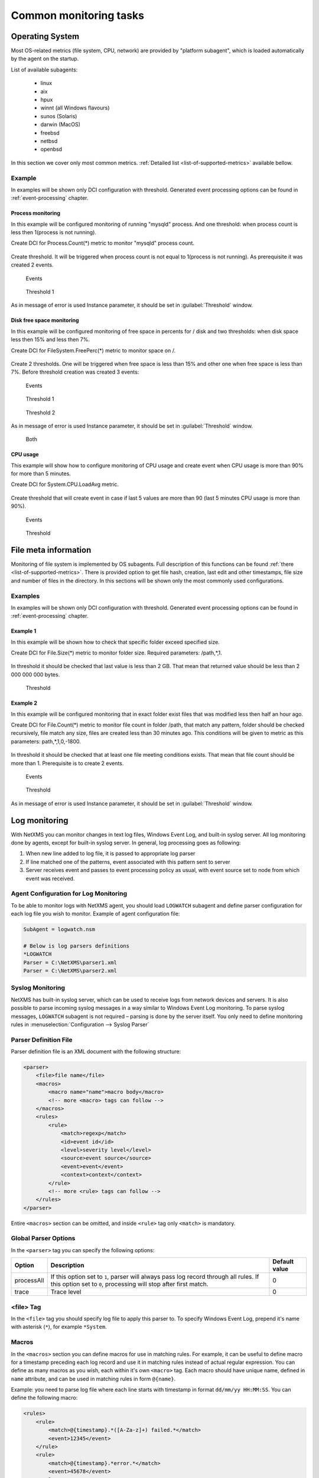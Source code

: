 .. _getting-things-monitored:

#######################
Common monitoring tasks
#######################


Operating System
================

Most OS-related metrics (file system, CPU, network) are provided by
"platform subagent", which is loaded automatically by the agent on the startup.

List of available subagents:

  * linux
  * aix
  * hpux
  * winnt (all Windows flavours)
  * sunos (Solaris)
  * darwin (MacOS)
  * freebsd
  * netbsd
  * openbsd

In this section we cover only most common metrics.
:ref:`Detailed list <list-of-supported-metrics>` available bellow.

Example
-------

In examples will be shown only DCI configuration with threshold. Generated event
processing options can be found in :ref:`event-processing` chapter.

Process monitoring
~~~~~~~~~~~~~~~~~~

In this example will be configured monitoring of running "mysqld" process. And one
threshold: when process count is less then 1(process is not running).

Create DCI for Process.Count(*) metric to monitor "mysqld" process count.

.. figure:: _images/os-metric-process-monitoring.png

Create threshold. It will be triggered when process count is not equal to 1(process is
not running). As prerequisite it was created 2 events.

.. figure:: _images/os-metric-process-monitoring2.png

  Events

.. figure:: _images/os-metric-process-monitoring3.png

  Threshold 1

As in message of error is used Instance parameter, it should be set in
:guilabel:`Threshold` window.

.. figure:: _images/os-metric-process-monitoring4.png


Disk free space monitoring
~~~~~~~~~~~~~~~~~~~~~~~~~~

In this example will be configured monitoring of free space in percents for / disk and
two thresholds: when disk space less then 15% and less then 7%.


Create DCI for FileSystem.FreePerc(*) metric to monitor space on /.

.. figure:: _images/os-metric-disk-free-space-example.png

Create 2 thresholds. One will be triggered when free space is less than 15% and other
one when free space is less than 7%. Before threshold creation was created 3 events:

.. figure:: _images/os-metric-disk-free-space-example2.png

  Events

.. figure:: _images/os-metric-disk-free-space-example3.png

  Threshold 1

.. figure:: _images/os-metric-disk-free-space-example4.png

  Threshold 2

As in message of error is used Instance parameter, it should be set in
:guilabel:`Threshold` window.

.. figure:: _images/os-metric-disk-free-space-example5.png

  Both

CPU usage
~~~~~~~~~

This example will show how to configure monitoring of CPU usage and create event when
CPU usage is more than 90% for more than 5 minutes.

Create DCI for System.CPU.LoadAvg metric.

.. figure:: _images/os-metric-cpu-usage-example.png

Create threshold that will create event in case if last 5 values are more than 90
(last 5 minutes CPU usage is more than 90%).

.. figure:: _images/os-metric-cpu-usage-example2.png

  Events

.. figure:: _images/os-metric-cpu-usage-example3.png

  Threshold

File meta information
=====================

Monitoring of file system is implemented by OS subagents. Full description of this
functions can be found :ref:`there <list-of-supported-metrics>`. There is provided
option to get file hash, creation, last edit and other timestamps, file size and
number of files in the directory. In this sections will be shown only the most
commonly used configurations.

Examples
--------

In examples will be shown only DCI configuration with threshold. Generated event
processing options can be found in :ref:`event-processing` chapter.

Example 1
~~~~~~~~~

In this example will be shown how to check that specific folder exceed specified size.

Create DCI for File.Size(*) metric to monitor folder size. Required parameters:
/path,*,1.

.. figure:: _images/file-meta-info-example.png

In threshold it should be checked that last value is less than 2 GB. That mean
that returned value should be less than 2 000 000 000 bytes.

.. figure:: _images/file-meta-info-example2.png

  Threshold

Example 2
~~~~~~~~~

In this example will be configured monitoring that in exact folder exist files that
was modified less then half an hour ago.

Create DCI for File.Count(*) metric to monitor file count in folder /path, that match
any pattern, folder should be checked recursively, file match any size, files are
created less than 30 minutes ago. This conditions will be given to metric as this
parameters: path,*,1,0,-1800.

.. figure:: _images/file-meta-info2-example.png

In threshold it should be checked that at least one file meeting conditions exists.
That mean that file count should be more than 1. Prerequisite is to create 2 events.


.. figure:: _images/file-meta-info2-example2.png

  Events

.. figure:: _images/file-meta-info2-example3.png

  Threshold

As in message of error is used Instance parameter, it should be set in
:guilabel:`Threshold` window.

.. figure:: _images/file-meta-info2-example4.png

.. _log-monitoring:

Log monitoring
==============

With NetXMS you can monitor changes in text log files, Windows Event Log, and
built-in syslog server. All log monitoring done by agents, except for built-in
syslog server. In general, log processing goes as following:

#. When new line added to log file, it is passed to appropriate log parser
#. If line matched one of the patterns, event associated with this pattern sent
   to server
#. Server receives event and passes to event processing policy as usual, with
   event source set to node from which event was received.


Agent Configuration for Log Monitoring
--------------------------------------

To be able to monitor logs with NetXMS agent, you should load ``LOGWATCH``
subagent and define parser configuration for each log file you wish to monitor.
Example of agent configuration file:

.. code-block:: cfg

   SubAgent = logwatch.nsm

   # Below is log parsers definitions
   *LOGWATCH
   Parser = C:\NetXMS\parser1.xml
   Parser = C:\NetXMS\parser2.xml


Syslog Monitoring
-----------------

NetXMS has built-in syslog server, which can be used to receive logs from
network devices and servers. It is also possible to parse incoming syslog
messages in a way similar to Windows Event Log monitoring. To parse syslog
messages, ``LOGWATCH`` subagent is not required – parsing is done by the server
itself. You only need to define monitoring rules in
:menuselection:`Configuration --> Syslog Parser`


Parser Definition File
----------------------

Parser definition file is an XML document with the following structure:

.. code-block:: xml

    <parser>
        <file>file name</file>
        <macros>
            <macro name="name">macro body</macro>
            <!-- more <macro> tags can follow -->
        </macros>
        <rules>
            <rule>
                <match>regexp</match>
                <id>event id</id>
                <level>severity level</level>
                <source>event source</source>
                <event>event</event>
                <context>context</context>
            </rule>
            <!-- more <rule> tags can follow -->
        </rules>
    </parser>


Entire ``<macros>`` section can be omitted, and inside ``<rule>`` tag only ``<match>`` is mandatory.

Global Parser Options
---------------------

In the ``<parser>`` tag you can specify the following options:

+------------+------------------------------------------------------+---------------+
| Option     | Description                                          | Default value |
+============+======================================================+===============+
| processAll | If this option set to ``1``, parser will always pass | 0             |
|            | log record through all rules. If this option set to  |               |
|            | ``0``, processing will stop after first match.       |               |
+------------+------------------------------------------------------+---------------+
| trace      | Trace level                                          | 0             |
+------------+------------------------------------------------------+---------------+


<file> Tag
----------

In the ``<file>`` tag you should specify log file to apply this parser to. To specify Windows Event Log, prepend it's name with asterisk (``*``), for example ``*System``.


.. _log-monitoring-macros:

Macros
------

In the ``<macros>`` section you can define macros for use in matching rules. For example, it can be useful to define macro for a timestamp preceding each log record and use it in matching rules instead of actual regular expression. You can define as many macros as you wish, each within it's own ``<macro>`` tag. Each macro should have unique name, defined in ``name`` attribute, and can be used in matching rules in form ``@{name}``.

Example: you need to parse log file where each line starts with timestamp in
format ``dd/mm/yy HH:MM:SS``. You can define the following macro:

.. code-block:: xml

    <rules>
        <rule>
            <match>@{timestamp}.*([A-Za-z]+) failed.*</match>
            <event>12345</event>
        </rule>
        <rule>
            <match>@{timestamp}.*error.*</match>
            <event>45678</event>
        </rule>
    </rules>

Please note that ``<macros>`` section always should be located before
``<rules>`` section in parser definition file.


Matching rules
--------------

In the ``<rules>`` section you define matching rules for log records. Each rule
placed inside it's own ``<rule>`` tag. Each rule can have additional options:

.. list-table::
   :widths: 15 70 15
   :header-rows: 1

   * - Option
     - Description
     - Default value
   * - break
     - If this option set to ``1`` and curent line match to regular expression
       in the rule, parser will stop processing of current line, even if global
       parser option ``processAll`` was set to ``1``. If this option set to
       ``0`` (which is default), processing will stop according to
       ``processAll`` option settings.
     - 0
   * - context
     - Name of the context this rule belongs to. If this option is set, rule will be processed only if given context was already activated with <context> tag in one of the rules processed earlier (it can be either same line or one of the previous lines).
     - *empty*

Inside the ``<rule>`` section there are the following additional tags:
``<match>``, ``<description>``, ``<event>``, and ``<context>``. Only
``<match>`` section is mandatory – it specifies regular expression against
which log record should be matched. All other tags are optional and define
parser behavior if a record matches the regular expression.


<match> Tag
~~~~~~~~~~~

Tag ``<match>`` contains a POSIX regular expression that is used to match log
records. Parts enclosed in parenthesis can be extracted from log record and
passed as arguments of generated event. You can use macros defined in
:ref:`log-monitoring-macros` section. Also, it is possible to define inverted
match rules (rules when log record considered matching if it does not match
regular expression). Inverted match can be set by setting attribute ``invert``
to ``1``. Other possible option that can be configured is number of times that 
exptession should be matched to generate event. 

Some examples:

.. code-block:: xml

    <match>^Error: (.*)</match>

This regular expression will match any line starting with word ``Error:``, and
everything after this word will be extracted from the log record for use with
an event.

.. code-block:: xml

    <match repeatCount="3" repeatInterval="120" reset="false">[0-9]{3}</match>

This regular expression will match any line containing at least 3 consecutive digits. 
And event will be generated only if this regular expression will be matched 3 or 
more times in 2 minutes(120 seconds). Matched count wount be reset once mark will 
is reached, so if expresstion is matched more than 3 times in 2 minutes, event will 
be generated more than one time. 

.. code-block:: xml

    <match invert="1">abc</match>

This regular expression will match any line not containing character sequence ``abc``.

Possible attributes for tag ``<match>``:

+----------------+------------------------------------------------------+---------------+
| Option         | Description                                          | Default value |
+================+======================================================+===============+
| invert         | If this option set to ``true``, it will be matched   | false         |
|                | amy line that does not contain matching expression.  |               |
+----------------+------------------------------------------------------+---------------+
| repeatCount    | The number ot times expression should be matched to  | 0             |
|                | generate event. It this option set to ``0``, event   |               |
|                | will be generated immediately on expression match.   |               |
+----------------+------------------------------------------------------+---------------+
| repeatInterval | The time interval during which the expression should | 0             |
|                | be matched. It this option set to ``0``, event will  |               |
|                | be generated immediately on expression match.        |               |
+----------------+------------------------------------------------------+---------------+
| reset          | If this option set to ``true``, it will set to zero  | true          |
|                | match repeat count. So if while ``repeatInterval``   |               |
|                | expression have been matched ``repeatCount`` times+1 |               |
|                | it will not generate second event.                   |               |
+----------------+------------------------------------------------------+---------------+


<id> Tag
~~~~~~~~

Tag ``<id>`` can be used to filter records from Windows Event Log by event ID.
You can specify either single event ID or ID range (by using two numbers
separated with minus sign). For example:


.. code-block:: xml

    <id>7</id>

will match records with event ID equal 7, and

.. code-block:: xml

    <id>10-20</id>

will match records with ID in range from 10 to 20 (inclusive).  This tag has no
effect for text log files, and can be used as a synonym for ``<facility>`` tag
for syslog monitoring.


<source> Tag
~~~~~~~~~~~~

Tag ``<source>`` can be used to filter records from Windows Event Log by event
source. You can specify exact event source name or pattern with ``*`` and ``?``
meta characters.

Some examples:

.. code-block:: xml

    <source>Tcpip</source>

will match records with event source ``"Tcpip`` (case-insensitive), and

.. code-block:: xml

    <source>X*</source>

will match records with event source started from letter ``X``.  This tag has
no effect for text log files, and can be used as a synonym for ``<tag>`` tag
for syslog monitoring.


<level> Tag
~~~~~~~~~~~

Tag ``<level>`` can be used to filter records from Windows Event log by event
severity level (also called :guilabel:`event type` in older Windows versions).
Each severity level has it's own code, and to filter by multiple severity
levels you should specify sum of appropriate codes. Severity level codes are
following:


+------+---------------+
| Code |  Severity     |
+======+===============+
| 1    | Error         |
+------+---------------+
| 2    | Warning       |
+------+---------------+
| 4    | Information   |
+------+---------------+
| 8    | Audit Success |
+------+---------------+
| 16   | Audit Failure |
+------+---------------+


Some examples:

.. code-block:: xml

    <level>1</level>

will match all records with severity level :guilabel:`Error`, and

.. code-block:: xml

    <level>6</level>

will match all records with severity level :guilabel:`Warning` or
:guilabel:`Information`.  This tag has no effect for text log files, and can be
used as a synonym for ``<severity>`` tag for syslog monitoring.


<facility> Tag
~~~~~~~~~~~~~~

Tag ``<facility>`` can be used to filter syslog records (received by NetXMS
built-in syslog server) by facility code. The following facility codes can be
used:

+--------+------------------------------------------+
|   Code |     Facility                             |
+========+==========================================+
|  0     | kernel messages                          |
+--------+------------------------------------------+
|  1     | user-level messages                      |
+--------+------------------------------------------+
|  2     | mail system                              |
+--------+------------------------------------------+
|  3     | system daemons                           |
+--------+------------------------------------------+
|  4     | security/authorization messages          |
+--------+------------------------------------------+
|  5     | messages generated internally by syslogd |
+--------+------------------------------------------+
|  6     | line printer subsystem                   |
+--------+------------------------------------------+
|  7     | network news subsystem                   |
+--------+------------------------------------------+
|  8     | UUCP subsystem                           |
+--------+------------------------------------------+
|  9     | clock daemon                             |
+--------+------------------------------------------+
|  10    | security/authorization messages          |
+--------+------------------------------------------+
|  11    | FTP daemon                               |
+--------+------------------------------------------+
|  12    | NTP subsystem                            |
+--------+------------------------------------------+
|  13    | log audit                                |
+--------+------------------------------------------+
|  14    | log alert                                |
+--------+------------------------------------------+
|  15    | clock daemon                             |
+--------+------------------------------------------+
|  16    | local use 0 (local0)                     |
+--------+------------------------------------------+
|  17    | local use 1 (local1)                     |
+--------+------------------------------------------+
|  18    | local use 2 (local2)                     |
+--------+------------------------------------------+
|  19    | local use 3 (local3)                     |
+--------+------------------------------------------+
|  20    | local use 4 (local4)                     |
+--------+------------------------------------------+
|  21    | local use 5 (local5)                     |
+--------+------------------------------------------+
|  22    | local use 6 (local6)                     |
+--------+------------------------------------------+
|  23    | local use 7 (local7)                     |
+--------+------------------------------------------+


You can specify either single facility code or facility code range (by using
two numbers separated by minus sign). For example:

.. code-block:: xml

   <facility>7</facility>

will match records with facility code equal 7, and

.. code-block:: xml

   <facility>10-20</facility>

will match records with facility code in range from 10 to 20 (inclusive).  This
tag has no effect for text log files, and can be used as a synonym for ``<id>``
tag for Windows Event Log monitoring.


<tag> Tag
~~~~~~~~~

Tag ``<tag>`` can be used to filter syslog records (received by NetXMS built-in
syslog server) by content of ``tag`` field. You can specify exact value or
pattern with ``*`` and ``?`` meta characters.

Some examples:

.. code-block:: xml

    <tag>httpd</tag>

will match records with tag "httpd" (case-insensetive), and

.. code-block:: xml

    <tag>X*</tag>

will match records with tag started from letter ``X``.  This tag has no effect
for text log files, and can be used as a synonym for ``<source>`` tag for
Windows Event Log monitoring.


<severity> Tag
~~~~~~~~~~~~~~

Tag ``<severity>`` can be used to filter syslog records (received by NetXMS
built-in syslog server) by severity level. Each severity level has it's own
code, and to filter by multiple severity levels you should specify sum of
appropriate codes. Severity level codes are following:


+------+---------------+
| Code |  Severity     |
+======+===============+
| 1    | Emergency     |
+------+---------------+
| 2    | Alert         |
+------+---------------+
| 4    | Critical      |
+------+---------------+
| 8    | Error         |
+------+---------------+
| 16   | Warning       |
+------+---------------+
| 32   | Notice        |
+------+---------------+
| 64   | Informational |
+------+---------------+
| 128  | Debug         |
+------+---------------+


Some examples:

.. code-block:: xml

    <severity>1</severity>

will match all records with severity level :guilabel:`Emergency`, and

.. code-block:: xml

    <severity>6</severity>

will match all records with severity level :guilabel:`Alert` or
:guilabel:`Critical`. This tag has no effect for text log files, and can be
used as a synonym for ``<level>`` tag for Windows Event Log monitoring.


<description> Tag
~~~~~~~~~~~~~~~~~

Tag ``<description>`` contains textual description of the rule, which will be shown in parser trace.


<event> Tag
~~~~~~~~~~~

Tag ``<event>`` defines event to be generated if current log record match to
regular expression defined in ``<match>`` tag. Inside ``<event>`` tag you
should specify event code to be generated (or event name if you configure
server-side syslog parsing). If you wish to pass parts of log record text
extracted with regular expression as event's parameters, you should specify
correct number of parameters in ``params`` attribute.


<context> Tag
~~~~~~~~~~~~~

Tag ``<context>`` defines activation or deactivation of contexts. It has the
following format:

.. code-block:: xml

   <context action="action" reset="reset mode">context name</context>

Possible actions are:

+--------+----------------------------------------------------+
| Action | Description                                        |
+========+====================================================+
| clear  | Deactivate (clear "active" flag of) given context. |
+--------+----------------------------------------------------+
| set    | Activate (set "active" flag of) given context.     |
+--------+----------------------------------------------------+

Reset mode determines how context will be deactivated (reset). Possible values for reset mode are:

+------------+-------------------------------------------------------+
| Reset mode | Description                                           |
+============+=======================================================+
| auto       | Deactivate context automatically after first match    |
|            | in context (match rule with ``context`` attribute set |
|            | to given context).                                    |
+------------+-------------------------------------------------------+
| manual     | Context can be deactivated only by explicit           |
|            | ``<context action="clear">`` statement.               |
+------------+-------------------------------------------------------+

Both ``action`` and ``reset`` attributes can be omitted; default value for
``action`` is ``set``, and default value for ``reset`` is ``auto``.


Examples of Parser Definition File
----------------------------------

Generate event with code ``100000`` if line in the log file /var/log/messages
contains word error:

.. code-block:: xml

    <parser>
        <file>/var/log/messages</file>
        <rules>
            <rule>
                <match>error</match>
                <event>100000</event>
            </rule>
        </rules>
    </parser>

Generate event with code ``200000`` if line in the log file ``C:\demo.log``
contains word ``process:`` and is immediately following line containing text
``process startup failed``; everything after word ``process:`` will be sent as
event's parameter:

.. code-block:: xml

    <parser>
        <file>C:\demo.log</file>
        <rules>
            <rule>
                <match>process startup failed</match>
                <context action="set" reset="auto">STARTUP_FAILED</context>
            </rule>
            <rule context="STARTUP_FAILED">
                <match>process:(.*)</match>
                <event params="1">200000</event>
            </rule>
        </rules>
    </parser>

.. _service-monitoring:

Service monitoring
==================

There are two options to add service monitoring: the first one is to add it through
menu option :guilabel:`Create Network Service...` as an object with the status
that will be propagated on a node, and the second one is to add it's monitoring as
DCI.

Network Service
---------------

Object representing network service running on a node (like http or
ssh), which is accessible online (via TCP IP). Network Service objects
are always created manually. Currently, the system works with the following
protocols - HTTP, POP3, SMTP, Telnet, SSH and Custom protocol type. For Custom
protocol, a user should define the TCP port number and the system will be
checking whether that port is available. For the predefined standard services
the system will also check whether an appropriate response is returned. In case
of SMTP, the system will send a test mail, in case of POP3 – try to log in with
a certain user, in case of HTTP – check whether the contents of a desired web
page correspond to a certain given template. As soon as the Network Service
object is created, it will be automatically included into the status poll. Each
time when the status poll for the particular node is carried out, all Network
Service objects are polled for a reply. If an object's reply corresponds to a
certain condition, its status is set as NORMAL. If an object is not responding,
its status will be hanged to CRITICAL. Wile network service creation there can be
also created :term:`DCI` that will collect service status.

.. figure:: _images/create_network_service.png

In default configuration request is done
with help of Port Check subagent on the server node. If it should be done through
different node is should be changed in it's properties after service creation by
selecting Poller node. There is also possibility to set quantity of polls that is
required to be sure that state have changed.

.. figure:: _images/network_service_properties.png

Service monitoring using DCI
----------------------------

Second option is to use :term:`DCI` to monitor service. There are 2 subagents that
provide service monitoring metrics: PortCheck and NetSVC. It is recommended to use
NetSVC for all curl supported protocols. As it can check not only availability, but
also response. For unsupported protocols can be used Custom check of PortCheck
subagent.

For HTTP services there is also option to use ECS subagent. This subagent has only 3 Metrics. Two
of them calculate hash and last one measure time.


PortCheck configuration
~~~~~~~~~~~~~~~~~~~~~~~

This subagent can be used to check TCP ports and specifically implements checks for
common services. It is highly recommended to use netsvc subagent especially for
HTTP and HTTPS monitoring.

When loaded, PORTCHECK subagent adds the following Metrics to node Metric list:

.. list-table::
   :widths: 50 100
   :header-rows: 1

   * - Parameter
     - Description
   * - ServiceCheck.Custom(\ *target*\ ,\ *port*\ [,\ *timeout*\ ])
     - Check that TCP *port* is open on *target*. Optional argument *timeout* specifies timeout in milliseconds.  This is a very simple test that does nothing more than check the port is open.
   * - ServiceCheck.HTTP(\ *target*\ ,[\ *port*\ ],\ *URI*\ ,\ *hostHeader*\ [,\ *regex*\ [,\ *timeout*\ ]])
     - Check that HTTP service is running on *target*.  Optional argument *port* specifies the port to connect with, otherwise 80 will be used.  The *URI* is NOT a URL it is the host header request URI.  As an example to test URL http://www.netxms.org/index.html enter www.netxms.org:/index.html. *hostHeader* is currently not used, but may be the Host option at some point in the request made.  Optional argument *regex* is the regular expression to check returned from the request, otherwise "^HTTP/1.[01] 200 .*" will be used.  Optional argument *timeout* specifies timeout in milliseconds.
   * - ServiceCheck.POP3(\ *target*\ ,\ *username*\ ,\ *password*\ [,\ *timeout*\ )
     - Check that POP3 service is running on *target* and that we are able to login using the supplied *username* and *password*.  Optional argument *timeout* specifies timeout in milliseconds.
   * - ServiceCheck.SMTP(\ *target*\ ,\ *toAddress*\ [,\ *timeout*\ ])
     - Check that SMTP service is running on *target* and that it will accept an e-mail to *toAddress*.  The e-mail will be from noreply@\ *DomainName* using the *DomainName* option in the config file or its default value (see below).  Optional argument *timeout* specifies timeout in milliseconds.
   * - ServiceCheck.SSH(\ *target*\ [,\ *port*\ [,\ *timeout*\ ]])
     - Check that SSH service is running on *target*.  Optional argument *port* specifies the port to connect with, otherwise 22 will be used.  Optional argument *timeout* specifies timeout in milliseconds.
   * - ServiceCheck.Telnet(\ *target*\ [,\ *port*\ [,\ *timeout*\ ]])
     - Check that Telnet service is running on *target*.  Optional argument *port* specifies the port to connect with, otherwise 23 will be used.  Optional argument *timeout* specifies timeout in milliseconds.

.. note:
  Parameters in [ ] are optional, when optional parameters are used they should
  be used without [ ].


All of the ServiceCheck.* parameters return the following values:

.. list-table::
   :widths: 15 50
   :header-rows: 1

   * - Value
     - Description
   * - 0
     - Success, *target* was connected to an returned expected response.
   * - 1
     - Invalid arguments were passed.
   * - 2
     - Cannot connect to *target*.
   * - 3
     - Invalid / Unexpected response from *target*.

All configuration parameters related to PORTCHECK subagent should be placed into
***PORTCHECK** section of agent's configuration file. The following configuration parameters
are supported:

.. list-table::
   :widths: 20 20 100 20
   :header-rows: 1

   * - Parameter
     - Format
     - Description
     - Default value
   * - DomainName
     - *string*
     - Set default domain name for processing. Currently this is only used by SMTP check to set the from e-mail address.
     - netxms.org
   * - Timeout
     - *milliseconds*
     - Set response timeout to *milliseconds*.
     - 3000

Configuration example:

.. code-block:: cfg

   # This sample nxagentd.conf instructs agent to:
   #   1. Load PORTCHECK subagent
   #   2. Set domain name for from e-mail to netxms.demo
   #   3. Default timeout for commands set to 5 seconds (5000 milliseconds)

   MasterServers = netxms.demo
   SubAgent = /usr/lib/libnsm_portcheck.so

   *portCheck
   DomainName = netxms.demo
   Timeout = 5000


NetSVC configuration
~~~~~~~~~~~~~~~~~~~~

This subagent can be used to check network services supported by libcurl. More about
syntaxes can be found there: http://curl.haxx.se/docs/manpage.html.

This subagent will add this Metrics to node Metric list:

.. list-table::
   :widths: 50 100
   :header-rows: 1

   * - Parameter
     - Description
   * - Service.Check(,) ServiceCheck.Custom(\ *target*\ ,\ *port*\ [,\ *timeout*\ ])
     - Check that TCP *port* is open on *target*. Optional argument *timeout* specifies timeout in milliseconds.  This is a very simple test that does nothing more than check the port is open.


HTTP check example:

.. code-block:: cfg

   Service.Check(https://inside.test.ru/,^HTTP/1\.[01] 200.*)

"^HTTP/1\.[01] 200.*" - this is default value and may be missed in expression.

.. note::
  If agent is build from sources, then libcurl-dev should be installed to
  build netsvc subagent.

ECS
~~~

This subagent works with HTTP only. It can be used to measure page load time and checking page
hash. Request timeout for this subageint is 30 seconds.


.. list-table::
   :widths: 50 100
   :header-rows: 1

   * - Parameter
     - Description
   * - ECS.HttpSHA1(\ *URL*\ )
     - Calculates SHA1 hash of provided URL
   * - ECS.HttpMD5(\ *URL*\ )
     - Calculates MD5 hash of provided URL
   * - ECS.HttpLoadTime(\ *URL*\ )
     - Measure load time for provided URL

.. code-block:: cfg

  MasterServers = netxms.demo
  Subagent = ecs.nsm


.. _database-monitoring:

Database monitoring
===================

There are created few specialized monitoring subagents: Oracle, DB2, MongoDB. Further
will be described how to configure and use this subagents. Besides this there is
opportunity to monitor also other types of databases supported by NetXMS
server(:ref:`link to supported database list<supported-db-list>`) using database query
suabgent as this databases support receiving performance parameters using queries.
This subagent details are described in :ref:`dbquery` chapter.

Oracle
------

NetXMS subagent for Oracle DBMS monitoring (further referred to as Oracle subagent) monitors
one or more instances of Oracle databases and reports various database-related parameters.

All parameters available from Oracle subagent gathered or calculated once per minute thus it's
recommended to set DCI poll interval for these items to 60 seconds or more. All parameters are
obtained or derived from the data available in Oracle's data dictionary tables and views through
regular select queries. Oracle subagent does not monitor any of the metrics related to lower level
database layers, such as database processes. Monitoring of such parameters can be achieved through
the standard NetXMS functionality.

Pre-requisites
~~~~~~~~~~~~~~

An Oracle user with the role **select_catalog_role** assigned.

Required rights can be assigned to user with the following query:

.. code-block:: sql

   grant select_catalog_role to user;

Where *user* is the user configured in Oracle subagent for database access.


Configuration file
~~~~~~~~~~~~~~~~~~

Oracle subagent can be configured using XML configuration file (usually created
as separate file in configuration include directory), or in simplified INI format,
usually in main agent configuration file.

XML configuration:

You can specify multiple databases in the **oracle** section. Each database description
must be surrounded by database tags with the **id** attribute. It can be any unique integer
and instructs the Oracle subagent about the order in which database sections will be processed.

Each database definition supports the following parameters:

+----------------------------------------+------------------------------------------------------------------------------------------------------------+
| Parameter                              | Description                                                                                                |
+========================================+============================================================================================================+
| Id                                     | Database identifier. It will be used to address this database in parameters.                               |
+----------------------------------------+------------------------------------------------------------------------------------------------------------+
| Name                                   | Database TNS name or connection string.                                                                    |
+----------------------------------------+------------------------------------------------------------------------------------------------------------+
| Username                               | User name for connecting to database.                                                                      |
+----------------------------------------+------------------------------------------------------------------------------------------------------------+
| Password                               | Database user password.                                                                                    |
+----------------------------------------+------------------------------------------------------------------------------------------------------------+
| EncryptedPassword                      | Database user password encrypted with nxencpasswd.                                                         |
+----------------------------------------+------------------------------------------------------------------------------------------------------------+

Sample Oracle subagent configuration file in XML format:

.. code-block:: xml

   <config>
       <agent>
           <subagent>oracle.nsm</subagent>
       </agent>
       <oracle>
           <databases>
               <database id="1">
                   <id>DB1</id>
                   <tnsname>TEST</tnsname>
                   <username>NXMONITOR</username>
                   <password>NXMONITOR</password>
               </database>
               <database id="2">
                   <id>DB2</id>
                   <tnsname>PROD</tnsname>
                   <username>NETXMS</username>
                   <password>PASSWORD</password>
               </database>
           </databases>
       </oracle>
   </config>

INI configuration:

You can specify only one database when using INI configuration format. If you need
to monitor multiple databases from same agent, you should use configuration file in XML format.

**ORACLE** section can contain the following parameters:

+----------------------------------------+------------------------------------------------------------------------------------------------------------+
| Parameter                              | Description                                                                                                |
+========================================+============================================================================================================+
| Id                                     | Database identifier. It will be used to address this database in parameters.                               |
+----------------------------------------+------------------------------------------------------------------------------------------------------------+
| Name                                   | Database TNS name or connection string.                                                                    |
+----------------------------------------+------------------------------------------------------------------------------------------------------------+
| Username                               | User name for connecting to database.                                                                      |
+----------------------------------------+------------------------------------------------------------------------------------------------------------+
| Password                               | Database user password.                                                                                    |
+----------------------------------------+------------------------------------------------------------------------------------------------------------+
| EncryptedPassword                      | Database user password encrypted with nxencpasswd.                                                         |
+----------------------------------------+------------------------------------------------------------------------------------------------------------+

Sample Oracle subagent configuration file in INI format:

.. code-block:: cfg

   *ORACLE
   ID = DB1
   TNSName = TEST
   Username = NXMONITOR
   Password = NXMONITOR

Parameters
~~~~~~~~~~

When loaded, Oracle subagent adds the following parameters to agent (all parameters requires database ID as first argument):

+---------------------------------------------------------+-----------------------------------------------------------------------------------+
| Parameter                                               | Description                                                                       |
+=========================================================+===================================================================================+
| Oracle.CriticalStats.AutoArchivingOff(*dbid*)           | Archive logs enabled but auto archiving off (YES/NO)                              |
+---------------------------------------------------------+-----------------------------------------------------------------------------------+
| Oracle.CriticalStats.DatafilesNeedMediaRecovery(*dbid*) | Number of datafiles that need media recovery                                      |
+---------------------------------------------------------+-----------------------------------------------------------------------------------+
| Oracle.CriticalStats.DFOffCount(*dbid*)                 | Number of offline datafiles                                                       |
+---------------------------------------------------------+-----------------------------------------------------------------------------------+
| Oracle.CriticalStats.FailedJobs(*dbid*)                 | Number of failed jobs                                                             |
+---------------------------------------------------------+-----------------------------------------------------------------------------------+
| Oracle.CriticalStats.FullSegmentsCount(*dbid*)          | Number of segments that cannot extend                                             |
+---------------------------------------------------------+-----------------------------------------------------------------------------------+
| Oracle.CriticalStats.RBSegsNotOnlineCount(*dbid*)       | Number of rollback segments not online                                            |
+---------------------------------------------------------+-----------------------------------------------------------------------------------+
| Oracle.CriticalStats.TSOffCount(*dbid*)                 | Number of offline tablespaces                                                     |
+---------------------------------------------------------+-----------------------------------------------------------------------------------+
| Oracle.Cursors.Count(*dbid*)                            | Current number of opened cursors system-wide                                      |
+---------------------------------------------------------+-----------------------------------------------------------------------------------+
| Oracle.DataFile.AvgIoTime(*dbid*, *datafile*)           | Average time spent on single I/O operation for *datafile* in milliseconds         |
+---------------------------------------------------------+-----------------------------------------------------------------------------------+
| Oracle.DataFile.Blocks(*dbid*, *datafile*)              | *datafile* size in blocks                                                         |
+---------------------------------------------------------+-----------------------------------------------------------------------------------+
| Oracle.DataFile.BlockSize(*dbid*, *datafile*)           | *datafile* block size                                                             |
+---------------------------------------------------------+-----------------------------------------------------------------------------------+
| Oracle.DataFile.Bytes(*dbid*, *datafile*)               | *datafile* size in bytes                                                          |
+---------------------------------------------------------+-----------------------------------------------------------------------------------+
| Oracle.DataFile.FullName(*dbid*, *datafile*)            | *datafile* full name                                                              |
+---------------------------------------------------------+-----------------------------------------------------------------------------------+
| Oracle.DataFile.MaxIoReadTime(*dbid*, *datafile*)       | Maximum time spent on a single read for *datafile* in milliseconds                |
+---------------------------------------------------------+-----------------------------------------------------------------------------------+
| Oracle.DataFile.MaxIoWriteTime(*dbid*, *datafile*)      | Maximum time spent on a single write for *datafile* in milliseconds               |
+---------------------------------------------------------+-----------------------------------------------------------------------------------+
| Oracle.DataFile.MinIoTime(*dbid*, *datafile*)           | Minimum time spent on a single I/O operation for *datafile* in milliseconds       |
+---------------------------------------------------------+-----------------------------------------------------------------------------------+
| Oracle.DataFile.PhysicalReads(*dbid*, *datafile*)       | Total number of physical reads from *datafile*                                    |
+---------------------------------------------------------+-----------------------------------------------------------------------------------+
| Oracle.DataFile.PhysicalWrites(*dbid*, *datafile*)      | Total number of physical writes to *datafile*                                     |
+---------------------------------------------------------+-----------------------------------------------------------------------------------+
| Oracle.DataFile.ReadTime(*dbid*, *datafile*)            | Total read time for *datafile* in milliseconds                                    |
+---------------------------------------------------------+-----------------------------------------------------------------------------------+
| Oracle.DataFile.Status(*dbid*, *datafile*)              | *datafile* status                                                                 |
+---------------------------------------------------------+-----------------------------------------------------------------------------------+
| Oracle.DataFile.Tablespace(*dbid*, *datafile*)          | *datafile* tablespace                                                             |
+---------------------------------------------------------+-----------------------------------------------------------------------------------+
| Oracle.DataFile.WriteTime(*dbid*, *datafile*)           | Total write time for *datafile* in milliseconds                                   |
+---------------------------------------------------------+-----------------------------------------------------------------------------------+
| Oracle.DBInfo.CreateDate(*dbid*)                        | Database creation date                                                            |
+---------------------------------------------------------+-----------------------------------------------------------------------------------+
| Oracle.DBInfo.IsReachable(*dbid*)                       | Database is reachable (YES/NO)                                                    |
+---------------------------------------------------------+-----------------------------------------------------------------------------------+
| Oracle.DBInfo.LogMode(*dbid*)                           | Database log mode                                                                 |
+---------------------------------------------------------+-----------------------------------------------------------------------------------+
| Oracle.DBInfo.Name(*dbid*)                              | Database name                                                                     |
+---------------------------------------------------------+-----------------------------------------------------------------------------------+
| Oracle.DBInfo.OpenMode(*dbid*)                          | Database open mode                                                                |
+---------------------------------------------------------+-----------------------------------------------------------------------------------+
| Oracle.DBInfo.Version(*dbid*)                           | Database version                                                                  |
+---------------------------------------------------------+-----------------------------------------------------------------------------------+
| Oracle.Dual.ExcessRows(*dbid*)                          | Excessive rows in DUAL table                                                      |
+---------------------------------------------------------+-----------------------------------------------------------------------------------+
| Oracle.Instance.ArchiverStatus(*dbid*)                  | Archiver status                                                                   |
+---------------------------------------------------------+-----------------------------------------------------------------------------------+
| Oracle.Instance.Status(*dbid*)                          | Database instance status                                                          |
+---------------------------------------------------------+-----------------------------------------------------------------------------------+
| Oracle.Instance.ShutdownPending(*dbid*)                 | Is shutdown pending (YES/NO)                                                      |
+---------------------------------------------------------+-----------------------------------------------------------------------------------+
| Oracle.Instance.Version(*dbid*)                         | DBMS Version                                                                      |
+---------------------------------------------------------+-----------------------------------------------------------------------------------+
| Oracle.Objects.InvalidCount(*dbid*)                     | Number of invalid objects in DB                                                   |
+---------------------------------------------------------+-----------------------------------------------------------------------------------+
| Oracle.Performance.CacheHitRatio(*dbid*)                | Data buffer cache hit ratio                                                       |
+---------------------------------------------------------+-----------------------------------------------------------------------------------+
| Oracle.Performance.DictCacheHitRatio(*dbid*)            | Dictionary cache hit ratio                                                        |
+---------------------------------------------------------+-----------------------------------------------------------------------------------+
| Oracle.Performance.DispatcherWorkload(*dbid*)           | Dispatcher workload (percentage)                                                  |
+---------------------------------------------------------+-----------------------------------------------------------------------------------+
| Oracle.Performance.FreeSharedPool(*dbid*)               | Free space in shared pool (bytes)                                                 |
+---------------------------------------------------------+-----------------------------------------------------------------------------------+
| Oracle.Performance.Locks(*dbid*)                        | Number of locks                                                                   |
+---------------------------------------------------------+-----------------------------------------------------------------------------------+
| Oracle.Performance.LogicalReads(*dbid*)                 | Number of logical reads                                                           |
+---------------------------------------------------------+-----------------------------------------------------------------------------------+
| Oracle.Performance.LibCacheHitRatio(*dbid*)             | Library cache hit ratio                                                           |
+---------------------------------------------------------+-----------------------------------------------------------------------------------+
| Oracle.Performance.MemorySortRatio(*dbid*)              | PGA memory sort ratio                                                             |
+---------------------------------------------------------+-----------------------------------------------------------------------------------+
| Oracle.Performance.PhysicalReads(*dbid*)                | Number of physical reads                                                          |
+---------------------------------------------------------+-----------------------------------------------------------------------------------+
| Oracle.Performance.PhysicalWrites(*dbid*)               | Number of physical writes                                                         |
+---------------------------------------------------------+-----------------------------------------------------------------------------------+
| Oracle.Performance.RollbackWaitRatio(*dbid*)            | Ratio of waits for requests to rollback segments                                  |
+---------------------------------------------------------+-----------------------------------------------------------------------------------+
| Oracle.Sessions.Count(*dbid*)                           | Number of sessions opened                                                         |
+---------------------------------------------------------+-----------------------------------------------------------------------------------+
| Oracle.Sessions.CountByProgram(*dbid*, *program*)       | Number of sessions opened by specific program                                     |
+---------------------------------------------------------+-----------------------------------------------------------------------------------+
| Oracle.Sessions.CountBySchema(*dbid*, *schema*)         | Number of sessions opened with specific schema                                    |
+---------------------------------------------------------+-----------------------------------------------------------------------------------+
| Oracle.Sessions.CountByUser(*dbid*, *user*)             | Number of sessions opened with specific Oracle user                               |
+---------------------------------------------------------+-----------------------------------------------------------------------------------+
| Oracle.TableSpace.BlockSize(*dbid*, *tablespace*)       | *tablespace* block size                                                           |
+---------------------------------------------------------+-----------------------------------------------------------------------------------+
| Oracle.TableSpace.DataFiles(*dbid*, *tablespace*)       | Number of datafiles in *tablespace*                                               |
+---------------------------------------------------------+-----------------------------------------------------------------------------------+
| Oracle.TableSpace.FreeBytes(*dbid*, *tablespace*)       | Free bytes in *tablespace*                                                        |
+---------------------------------------------------------+-----------------------------------------------------------------------------------+
| Oracle.TableSpace.FreePct(*dbid*, *tablespace*)         | Free space percentage in *tablespace*                                             |
+---------------------------------------------------------+-----------------------------------------------------------------------------------+
| Oracle.TableSpace.Logging(*dbid*, *tablespace*)         | *tablespace* logging mode                                                         |
+---------------------------------------------------------+-----------------------------------------------------------------------------------+
| Oracle.TableSpace.Status(*dbid*, *tablespace*)          | *tablespace* status                                                               |
+---------------------------------------------------------+-----------------------------------------------------------------------------------+
| Oracle.TableSpace.TotalBytes(*dbid*, *tablespace*)      | Total size in bytes of *tablespace*                                               |
+---------------------------------------------------------+-----------------------------------------------------------------------------------+
| Oracle.TableSpace.Type(*dbid*, *tablespace*)            | *tablespace* type                                                                 |
+---------------------------------------------------------+-----------------------------------------------------------------------------------+
| Oracle.TableSpace.UsedBytes(*dbid*, *tablespace*)       | Used bytes in *tablespace*                                                        |
+---------------------------------------------------------+-----------------------------------------------------------------------------------+
| Oracle.TableSpace.UsedPct(*dbid*, *tablespace*)         | Used space percentage in *tablespace*                                             |
+---------------------------------------------------------+-----------------------------------------------------------------------------------+


Lists
~~~~~

When loaded, Oracle subagent adds the following lists to agent:

+----------------------------------------+------------------------------------------------------------------------------------------------------------+
| List                                   | Description                                                                                                |
+========================================+============================================================================================================+
| Oracle.DataFiles(*dbid*)               | All known datafiles in database identified by *dbid*.                                                      |
+----------------------------------------+------------------------------------------------------------------------------------------------------------+
| Oracle.DataTags(*dbid*)                | All data tags for database identified by *dbid*. Used only for internal diagnostics.                       |
+----------------------------------------+------------------------------------------------------------------------------------------------------------+
| Oracle.TableSpaces(*dbid*)             | All known tablespaces in database identified by *dbid*.                                                    |
+----------------------------------------+------------------------------------------------------------------------------------------------------------+


Tables
~~~~~~

When loaded, Oracle subagent adds the following tables to agent:

+----------------------------------------+------------------------------------------------------------------------------------------------------------+
| Table                                  | Description                                                                                                |
+========================================+============================================================================================================+
| Oracle.DataFiles(*dbid*)               | Datafiles in database identified by *dbid*.                                                                |
+----------------------------------------+------------------------------------------------------------------------------------------------------------+
| Oracle.Sessions(*dbid*)                | Open sessions in database identified by *dbid*.                                                            |
+----------------------------------------+------------------------------------------------------------------------------------------------------------+
| Oracle.TableSpaces(*dbid*)             | Tablespaces in database identified by *dbid*.                                                              |
+----------------------------------------+------------------------------------------------------------------------------------------------------------+


DB2
---

NetXMS subagent for DB2 monitoring is designed to provide a way to extract various parameters
known as Data Collection Items (DCI) from an instance or several instances of DB2 database.

Configuration
~~~~~~~~~~~~~

DB2 subagent can be configured in two ways. The first one would be a simple INI file and the
second one would be an XML configuration file. Please note that to use the XML configuration,
you first need to declare the XML file in the DB2 section of the INI configuration file. The
details are below.

The configuration section in INI file looks like the following:

.. code-block:: cfg

   SubAgent          = db2.nsm

   *DB2
   DBName            = dbname
   DBAlias           = dbalias
   UserName          = dbuser
   Password          = mypass123
   QueryInterval     = 60
   ReconnectInterval = 30

Parameters:

.. list-table::
   :widths: 20 20 70 20
   :header-rows: 1

   * - Parameter
     - Format
     - Description
     - Default value
   * - DBName
     - string
     - The name of the database to connect to
     -
   * - DBAlias
     - string
     - The alias of the database to connect to
     -
   * - UserName
     - string
     - The name of the user for the database to connect to
     -
   * - Password
     - string
     - The password for the database to connect to
     -
   * - EncryptedPassword
     - string
     - The encrypted password for the database to connect to (use nxencpasswd for encryption)
     -
   * - QueryInterval
     - milliseconds
     - The interval to perform queries with
     - 60
   * - ReconnectInterval
     - milliseconds
     - The interval to try to reconnect to the database if the connection was lost or could not be established
     - 30

XML configuration allows the monitoring of several database instances.

To be able to use the XML configuration file, you first need to specify the file to use in the
DB2 section of the INI file. The syntax is as follows:

.. code-block:: cfg

   SubAgent          = db2.nsm

   *DB2
   ConfigFile        = /myhome/configs/db2.xml

.. note:
  Note that all other entries in the DB2 will be ignored.

.. list-table::
   :widths: 20 20 70 20
   :header-rows: 1

   * - Parameter
     - Format
     - Description
     - Default value
   * - ConfigFile
     - string
     - The path to the XML configuration file
     -

The XML configuration file itself should look like this:

.. code-block:: xml

   <config>
       <db2sub>
           <db2 id="1">
               <dbname>dbname</dbname>
               <dbalias>dbalias</dbalias>
               <username>dbuser</username>
               <password>mypass123</password>
               <queryinterval>60</queryinterval>
               <reconnectinterval>30</reconnectinterval>
           </db2>
           <db2 id="2">
               <dbname>dbname1</dbname>
               <dbalias>dbalias1</dbalias>
               <username>dbuser1</username>
               <password>mypass456</password>
               <queryinterval>60</queryinterval>
               <reconnectinterval>30</reconnectinterval>
           </db2>
       </db2sub>
   </config>

As you can see, the parameters are the same as the ones from the INI configuration. Each database
declaration must be placed in the ``db2sub`` tag and enclosed in the ``db2`` tag. The ``db2`` tag
must have a numerical id which has to be a positive integer greater than 0.

Provided parameters
~~~~~~~~~~~~~~~~~~~

To get a DCI from the subagent, you need to specify the id from the ``db2`` entry in the XML
configuration file (in case of INI configuration, the id will be **1**). To specify the id, you
need to add it enclosed in brackets to the name of the parameter that is being requested (e.g.,
``db2.parameter.to.request(**1**)``). In the example, the parameter ``db2.parameter.to.request``
from the database with the id **1** will be returned.

.. list-table::
   :widths: 40 20 20 70
   :header-rows: 1

   * - Parameter
     - Arguments
     - Return type
     - Description
   * - DB2.Instance.Version(*)
     - Database id
     - DCI_DT_STRING
     - DBMS version
   * - DB2.Table.Available(*)
     - Database id
     - DCI_DT_INT
     - The number of available tables
   * - DB2.Table.Unavailable(*)
     - Database id
     - DCI_DT_INT
     - The number of unavailable tables
   * - DB2.Table.Data.LogicalSize(*)
     - Database id
     - DCI_DT_INT64
     - Data object logical size in kilobytes
   * - DB2.Table.Data.PhysicalSize(*)
     - Database id
     - DCI_DT_INT64
     - Data object physical size in kilobytes
   * - DB2.Table.Index.LogicalSize(*)
     - Database id
     - DCI_DT_INT64
     - Index object logical size in kilobytes
   * - DB2.Table.Index.PhysicalSize(*)
     - Database id
     - DCI_DT_INT64
     - Index object physical size in kilobytes
   * - DB2.Table.Long.LogicalSize(*)
     - Database id
     - DCI_DT_INT64
     - Long object logical size in kilobytes
   * - DB2.Table.Long.PhysicalSize(*)
     - Database id
     - DCI_DT_INT64
     - Long object physical size in kilobytes
   * - DB2.Table.Lob.LogicalSize(*)
     - Database id
     - DCI_DT_INT64
     - LOB object logical size in kilobytes
   * - DB2.Table.Lob.PhysicalSize(*)
     - Database id
     - DCI_DT_INT64
     - LOB object physical size in kilobytes
   * - DB2.Table.Xml.LogicalSize(*)
     - Database id
     - DCI_DT_INT64
     - XML object logical size in kilobytes
   * - DB2.Table.Xml.PhysicalSize(*)
     - Database id
     - DCI_DT_INT64
     - XML object physical size in kilobytes
   * - DB2.Table.Index.Type1(*)
     - Database id
     - DCI_DT_INT
     - The number of tables using type-1 indexes
   * - DB2.Table.Index.Type2(*)
     - Database id
     - DCI_DT_INT
     - The number of tables using type-2 indexes
   * - DB2.Table.Reorg.Pending(*)
     - Database id
     - DCI_DT_INT
     - The number of tables pending reorganization
   * - DB2.Table.Reorg.Aborted(*)
     - Database id
     - DCI_DT_INT
     - The number of tables in aborted reorganization state
   * - DB2.Table.Reorg.Executing(*)
     - Database id
     - DCI_DT_INT
     - The number of tables in executing reorganization state
   * - DB2.Table.Reorg.Null(*)
     - Database id
     - DCI_DT_INT
     - The number of tables in null reorganization state
   * - DB2.Table.Reorg.Paused(*)
     - Database id
     - DCI_DT_INT
     - The number of tables in paused reorganization state
   * - DB2.Table.Reorg.Alters(*)
     - Database id
     - DCI_DT_INT
     - The number of reorg recommend alter operations
   * - DB2.Table.Load.InProgress(*)
     - Database id
     - DCI_DT_INT
     - The number of tables with load in progress status
   * - DB2.Table.Load.Pending(*)
     - Database id
     - DCI_DT_INT
     - The number of tables with load pending status
   * - DB2.Table.Load.Null(*)
     - Database id
     - DCI_DT_INT
     - The number of tables with load status neither in progress nor pending
   * - DB2.Table.Readonly(*)
     - Database id
     - DCI_DT_INT
     - The number of tables in Read Access Only state
   * - DB2.Table.NoLoadRestart(*)
     - Database id
     - DCI_DT_INT
     - The number of tables in a state that won't allow a load restart
   * - DB2.Table.Index.Rebuild(*)
     - Database id
     - DCI_DT_INT
     - The number of tables with indexes that require rebuild
   * - DB2.Table.Rid.Large(*)
     - Database id
     - DCI_DT_INT
     - The number of tables that use large row IDs
   * - DB2.Table.Rid.Usual(*)
     - Database id
     - DCI_DT_INT
     - The number of tables that don't use large row IDs
   * - DB2.Table.Rid.Pending(*)
     - Database id
     - DCI_DT_INT
     - The number of tables that use large row Ids but not all indexes have been rebuilt yet
   * - DB2.Table.Slot.Large(*)
     - Database id
     - DCI_DT_INT
     - The number of tables that use large slots
   * - DB2.Table.Slot.Usual(*)
     - Database id
     - DCI_DT_INT
     - The number of tables that don't use large slots
   * - DB2.Table.Slot.Pending(*)
     - Database id
     - DCI_DT_INT
     - The number of tables that use large slots but there has not yet been an offline table reorganization or table truncation operation
   * - DB2.Table.DictSize(*
     - Database id
     - DCI_DT_INT64
     - Size of the dictionary in bytes
   * - DB2.Table.Scans(*)
     - Database id
     - DCI_DT_INT64
     - The number of scans on all tables
   * - DB2.Table.Row.Read(*)
     - Database id
     - DCI_DT_INT64
     - The number of reads on all tables
   * - DB2.Table.Row.Inserted(*)
     - Database id
     - DCI_DT_INT64
     - The number of insertions attempted on all tables
   * - DB2.Table.Row.Updated(*)
     - Database id
     - DCI_DT_INT64
     - The number of updates attempted on all tables
   * - DB2.Table.Row.Deleted(*)
     - Database id
     - DCI_DT_INT64
     - The number of deletes attempted on all tables
   * - DB2.Table.Overflow.Accesses(*)
     - Database id
     - DCI_DT_INT64
     - The number of r/w operations on overflowed rows of all tables
   * - DB2.Table.Overflow.Creates(*)
     - Database id
     - DCI_DT_INT64
     - The number of overflowed rows created on all tables
   * - DB2.Table.Reorg.Page(*)
     - Database id
     - DCI_DT_INT64
     - The number of page reorganizations executed for all tables
   * - DB2.Table.Data.LogicalPages(*)
     - Database id
     - DCI_DT_INT64
     - The number of logical pages used on disk by data
   * - DB2.Table.Lob.LogicalPages(*)
     - Database id
     - DCI_DT_INT64
     - The number of logical pages used on disk by LOBs
   * - DB2.Table.Long.LogicalPages(*)
     - Database id
     - DCI_DT_INT64
     - The number of logical pages used on disk by long data
   * - DB2.Table.Index.LogicalPages(*)
     - Database id
     - DCI_DT_INT64
     - The number of logical pages used on disk by indexes
   * - DB2.Table.Xda.LogicalPages(*)
     - Database id
     - DCI_DT_INT64
     - The number of logical pages used on disk by XDA (XML storage object)
   * - DB2.Table.Row.NoChange(*)
     - Database id
     - DCI_DT_INT64
     - The number of row updates that yielded no changes
   * - DB2.Table.Lock.WaitTime(*)
     - Database id
     - DCI_DT_INT64
     - The total elapsed time spent waiting for locks (ms)
   * - DB2.Table.Lock.WaitTimeGlob(*)
     - Database id
     - DCI_DT_INT64
     - The total elapsed time spent on global lock waits (ms)
   * - DB2.Table.Lock.Waits(*)
     - Database id
     - DCI_DT_INT64
     - The total amount of locks occurred
   * - DB2.Table.Lock.WaitsGlob(*)
     - Database id
     - DCI_DT_INT64
     - The total amount of global locks occurred
   * - DB2.Table.Lock.EscalsGlob(*)
     - Database id
     - DCI_DT_INT64
     - The number of lock escalations on a global lock
   * - DB2.Table.Data.Sharing.Shared(*)
     - Database id
     - DCI_DT_INT
     - The number of fully shared tables
   * - DB2.Table.Data.Sharing.BecomingShared(*)
     - Database id
     - DCI_DT_INT
     - The number of tables being in the process of becoming shared
   * - DB2.Table.Data.Sharing.NotShared(*)
     - Database id
     - DCI_DT_INT
     - The number of tables not being shared
   * - DB2.Table.Data.Sharing.BecomingNotShared(*)
     - Database id
     - DCI_DT_INT
     - The number of tables being in the process of becoming not shared
   * - DB2.Table.Data.Sharing.RemoteLockWaitCount(*)
     - Database id
     - DCI_DT_INT64
     - The number of exits from the NOT_SHARED data sharing state
   * - DB2.Table.Data.Sharing.RemoteLockWaitTime(*)
     - Database id
     - DCI_DT_INT64
     - The time spent on waiting for a table to become shared
   * - DB2.Table.DirectWrites(*)
     - Database id
     - DCI_DT_INT64
     - The number of write operations that don't use the buffer pool
   * - DB2.Table.DirectWriteReqs(*)
     - Database id
     - DCI_DT_INT64
     - The number of request to perform a direct write operation
   * - DB2.Table.DirectRead(*)
     - Database id
     - DCI_DT_INT64
     - The number of read operations that don't use the buffer pool
   * - DB2.Table.DirectReadReqs(*)
     - Database id
     - DCI_DT_INT64
     - The number of request to perform a direct read operation
   * - DB2.Table.Data.LogicalReads(*)
     - Database id
     - DCI_DT_INT64
     - The number of data pages that are logically read from the buffer pool
   * - DB2.Table.Data.PhysicalReads(*)
     - Database id
     - DCI_DT_INT64
     - The number of data pages that are physically read
   * - DB2.Table.Data.Gbp.LogicalReads(*)
     - Database id
     - DCI_DT_INT64
     - The number of times that a group buffer pool (GBP) page is requested from the GBP
   * - DB2.Table.Data.Gbp.PhysicalReads(*)
     - Database id
     - DCI_DT_INT64
     - The number of times that a group buffer pool (GBP) page is read into the local buffer pool (LBP)
   * - DB2.Table.Data.Gbp.InvalidPages(*)
     - Database id
     - DCI_DT_INT64
     - The number of times that a group buffer pool (GBP) page is requested from the GBP when the version stored in the local buffer pool (LBP) is invalid
   * - DB2.Table.Data.Lbp.PagesFound(*)
     - Database id
     - DCI_DT_INT64
     - The number of times that a data page is present in the local buffer pool (LBP)
   * - DB2.Table.Data.Lbp.IndepPagesFound(*)
     - Database id
     - DCI_DT_INT64
     - The number of group buffer pool (GBP) independent pages found in a local buffer pool (LBP)
   * - DB2.Table.Xda.LogicalReads(*)
     - Database id
     - DCI_DT_INT64
     - The number of data pages for XML storage objects (XDA) that are logically read from the buffer pool
   * - DB2.Table.Xda.PhysicalReads(*)
     - Database id
     - DCI_DT_INT64
     - The number of data pages for XML storage objects (XDA) that are physically read
   * - DB2.Table.Xda.Gbp.LogicalReads(*)
     - Database id
     - DCI_DT_INT64
     - The number of times that a data page for an XML storage object (XDA) is requested from the group buffer pool (GBP)
   * - DB2.Table.Xda.Gbp.PhysicalReads(*)
     - Database id
     - DCI_DT_INT64
     - The number of times that a group buffer pool (GBP) dependent data page for an XML storage object (XDA) is read into the local buffer pool (LBP)
   * - DB2.Table.Xda.Gbp.InvalidPages(*)
     - Database id
     - DCI_DT_INT64
     - The number of times that a page for an XML storage objects (XDA) is requested from the group buffer pool (GBP) because the version in the local buffer pool (LBP) is invalid
   * - DB2.Table.Xda.Lbp.PagesFound(*)
     - Database id
     - DCI_DT_INT64
     - The number of times that an XML storage objects (XDA) page is present in the local buffer pool (LBP)
   * - DB2.Table.Xda.Gbp.IndepPagesFound(*)
     - Database id
     - DCI_DT_INT64
     - The number of group buffer pool (GBP) independent XML storage object (XDA) pages found in the local buffer pool (LBP)
   * - DB2.Table.DictNum(*)
     - Database id
     - DCI_DT_INT64
     - The number of page-level compression dictionaries created or recreated
   * - DB2.Table.StatsRowsModified(*)
     - Database id
     - DCI_DT_INT64
     - The number of rows modified since the last RUNSTATS
   * - DB2.Table.ColObjectLogicalPages(*)
     - Database id
     - DCI_DT_INT64
     - The number of logical pages used on disk by column-organized data
   * - DB2.Table.Organization.Rows(*)
     - Database id
     - DCI_DT_INT
     - The number of tables with row-organized data
   * - DB2.Table.Organization.Cols(*)
     - Database id
     - DCI_DT_INT
     - The number of tables with column-organized data
   * - DB2.Table.Col.LogicalReads(*)
     - Database id
     - DCI_DT_INT
     - The number of column-organized pages that are logically read from the buffer pool
   * - DB2.Table.Col.PhysicalReads(*)
     - Database id
     - DCI_DT_INT
     - The number of column-organized pages that are physically read
   * - DB2.Table.Col.Gbp.LogicalReads(*)
     - Database id
     - DCI_DT_INT
     - The number of times that a group buffer pool (GBP) dependent column-organized page is requested from the GBP
   * - DB2.Table.Col.Gbp.PhysicalReads(*)
     - Database id
     - DCI_DT_INT
     - The number of times that a group buffer pool (GBP) dependent column-organized page is read into the local buffer pool (LBP) from disk
   * - DB2.Table.Col.Gbp.InvalidPages(*)
     - Database id
     - DCI_DT_INT
     - The number of times that a column-organized page is requested from the group buffer pool (GBP) when the page in the local buffer pool (LBP) is invalid
   * - DB2.Table.Col.Lbp.PagesFound(*)
     - Database id
     - DCI_DT_INT
     - The number of times that a column-organized page is present in the local buffer pool (LBP)
   * - DB2.Table.Col.Gbp.IndepPagesFound(*)
     - Database id
     - DCI_DT_INT
     - The number of group buffer pool (GBP) independent column-organized pages found in the local buffer pool (LBP)
   * - DB2.Table.ColsReferenced(*)
     - Database id
     - DCI_DT_INT
     - The number of columns referenced during the execution of a section for an SQL statement
   * - DB2.Table.SectionExecutions(*)
     - Database id
     - DCI_DT_INT
     - The number of section executions that referenced columns in tables using a scan


MongoDB
-------

.. versionadded:: 2.0-M3

NetXMS subagent for MongoDB monitoring. Monitors one or more instances of MongoDB databases and
reports various database-related parameters.

All parameters available from MongoDB subagent gathered or calculated once per minute thus it's
recommended to set DCI poll interval for these items to 60 seconds or more. It is supposed that
by one agent will be monitored databases with same version.

Building mongodb subagent
~~~~~~~~~~~~~~~~~~~~~~~~~

Use "--with-mongodb=/path/to/mongoc driver" parameter to include MongoDB subagent in build. Was tested with
mongo-c-driver-1.1.0.

Agent Start
~~~~~~~~~~~
While start of subagent at least one database should be up and running. Otherwise subagent will not start.
On start subagent requests serverStatus to get list of possible DCI. This list may vary from version to version
of MongoDB.

Configuration file
~~~~~~~~~~~~~~~~~~

.. todo:
  Add description of configuration string for connection to database.

Parameters
~~~~~~~~~~

There are 2 types of parameters: serverStatus parameters, that are generated form response on a subagent start
and predefined for database status.

Description of serverStatus parameters can be found there: `serverStatus <http://docs.mongodb.org/manual/reference/command/serverStatus/>`_.
In this type of DCI should be given id of server from where parameter should be taken.

Description of database status parameters can be found there: `dbStats <http://docs.mongodb.org/master/reference/command/dbStats/>`_.

.. list-table::
   :widths: 50 100
   :header-rows: 1

   * - Parameter
     - Description
   * - MongoDB.collectionsNum(*id*,\ *databaseName*)
     - Contains a count of the number of collections in that database.
   * - MongoDB.objectsNum(*id*,\ *databaseName*)
     - Contains a count of the number of objects (i.e. documents) in the database across all collections.
   * - MongoDB.avgObjSize(*id*,\ *databaseName*)
     - The average size of each document in bytes.
   * - MongoDB.dataSize(*id*,\ *databaseName*)
     - The total size in bytes of the data held in this database including the padding factor.
   * - MongoDB.storageSize(*id*,\ *databaseName*)
     - The total amount of space in bytes allocated to collections in this database for document storage.
   * - MongoDB.numExtents(*id*,\ *databaseName*)
     - Contains a count of the number of extents in the database across all collections.
   * - MongoDB.indexesNum(*id*,\ *databaseName*)
     - Contains a count of the total number of indexes across all collections in the database.
   * - MongoDB.indexSize(*id*,\ *databaseName*)
     - The total size in bytes of all indexes created on this database.
   * - MongoDB.fileSize(*id*,\ *databaseName*)
     - The total size in bytes of the data files that hold the database.
   * - MongoDB.nsSizeMB(*id*,\ *databaseName*)
     - The total size of the namespace files (i.e. that end with .ns) for this database.


List
~~~~

.. list-table::
   :widths: 50 100
   :header-rows: 1

   * - Parameter
     - Description
   * - MongoDB.ListDatabases(*id*)
     - Returns list of databases existing on this server



Application monitoring
======================

Process monitoring
------------------

Platform subagents support process monitoring. Process metrics have "Process.*" format.
Metrics differ between different OS. Detailed description of each metric can be found
in :ref:`list-of-supported-metrics`.

.. _dbquery:

Application Database Monitoring
-------------------------------

For application database monitoring can be used database monitoring subagents or
database query subagents. Information about database monitoring subagents can be
found :ref:`there<database-monitoring>`. In this chapter will be described only
DBQuery subagents usage and configuration. This subagent supports all databases that
are supported by NetXMS server :ref:`link to supported database list<supported-db-list>`.

This type of Metrics provide DBQuery subagent. This subagent has 2 types of Metrics:
one that periodically executes SQL queries and returns results and error
codes as Metric parameters and second execute queries by Metric request(synchronously).
SQL queries are specified in the agent configuration. Background query can be also
executed per request. Synchronously executed query can have parameters that are
passes to it by DCI configuration.

.. versionadded:: 2.5
   Synchronously executed queries

For time consuming SQL requests it is highly recommended to use background execution.
Heavy SQL can cause request timeout for synchronous execution.

Parameters
~~~~~~~~~~

When loaded, DBQuery subagent adds the following parameters to agent:

+----------------------------------------+------------------------------------------------------------------------------------------------------------+
| Parameter                              | Description                                                                                                |
+========================================+============================================================================================================+
| DB.Query(*dbid*,\ *query*)             | Result of immediate execution of the query *query* in database identified by *dbid*. Database with given   |
|                                        | name must be defined in configuration file.                                                                |
+----------------------------------------+------------------------------------------------------------------------------------------------------------+
| DB.QueryResult(*name*)                 | Last result of execution of the query *name*. Query with given name must be defined in configuration file. |
+----------------------------------------+------------------------------------------------------------------------------------------------------------+
| DB.QueryStatus(*name*)                 | Status of last execution of the query *name*. Query with given name must be defined in configuration file. |
|                                        | Value returned is native SQL error code.                                                                   |
+----------------------------------------+------------------------------------------------------------------------------------------------------------+
| DB.QueryStatusText(*name*)             | Status of last execution of the query *name* as a text. Query with given name must be defined              |
|                                        | in configuration file.                                                                                     |
+----------------------------------------+------------------------------------------------------------------------------------------------------------+
| *queryName*                            | Result of immediate execution of query defined in agent config file with name *queryName*.                 |
+----------------------------------------+------------------------------------------------------------------------------------------------------------+
| *queryName*\ (\ *param1*, *param2*...) | Result of immediate execution of query defined in agent config file with name *queryName* like             |
|                                        | ConfigurableQuery parameter. Where *param1*, *param2*... are parameters to bind into defined query.        |
+----------------------------------------+------------------------------------------------------------------------------------------------------------+


Tables
~~~~~~

When loaded, DBQuery subagent adds the following tables to agent:

+----------------------------------------+------------------------------------------------------------------------------------------------------------+
| Table                                  | Description                                                                                                |
+========================================+============================================================================================================+
| DB.Query(*dbid*,\ *query*)             | Result of immediate execution of the query *query* in database identified by *dbid*. Database with given   |
|                                        | name must be defined in configuration file.                                                                |
+----------------------------------------+------------------------------------------------------------------------------------------------------------+
| DB.QueryResult(*name*)                 | Last result of execution of the query *name*. Query with given name must be defined in configuration file. |
+----------------------------------------+------------------------------------------------------------------------------------------------------------+
| *queryName*                            | Result of immediate execution of query defined in agent config file with name *queryName*.                 |
+----------------------------------------+------------------------------------------------------------------------------------------------------------+
| *queryName*\ (\ *param1*, *param2*...) | Result of immediate execution of query defined in agent config file with name *queryName* like             |
|                                        | ConfigurableQuery parameter. Where *param1*, *param2*... are parameters to bind into defined query.        |
+----------------------------------------+------------------------------------------------------------------------------------------------------------+

Configuration file
~~~~~~~~~~~~~~~~~~

All configuration parameters related to DBQuery subagent should be placed into **\*DBQUERY** section of agent's configuration file.
The following configuration parameters are supported:

.. list-table::
   :header-rows: 1
   :widths: 25 50 200

   * - Parameter
     - Format
     - Description
   * - Database
     - semicolon separated option list
     - Define new database connection (See database connection options section below).
   * - Query
     - *name*:*dbid*:*interval*:*query*
     - Define new query. This parameter can be specified multiple times to define multiple queries.
       Fields in query definition have the following meaning:

        - *name*     Query name which will be used in parameters to retrieve collected data.
        - *dbid*     Database ID (defined by Database parameter)
        - *interval* Polling interval in seconds.
        - *query*    SQL query to be executed.
   * - ConfigurableQuery
     - *name*:*dbid*:*description*:*query*
     - Define new query. This parameter can be specified multiple times to define
       multiple queries. Fields in query definition have the following meaning:

        - *name*        Query name which will be used in parameters to retrieve collected data.
        - *dbid*        Database ID (defined by Database parameter)
        - *description* Description that will be shown in agents parameter description.
        - *query*       SQL query to be executed.


Database connection options
~~~~~~~~~~~~~~~~~~~~~~~~~~~

+-----------------------+-----------+--------------------------------------------------+
| Name                  | Status    | Description                                      |
+=======================+===========+==================================================+
| **dbname**            | optional  | Database name.                                   |
+-----------------------+-----------+--------------------------------------------------+
| **driver**            | mandatory | Database driver name. Available drivers are:     |
|                       |           | - db2.ddr                                        |
|                       |           | - informix.ddr                                   |
|                       |           | - mssql.ddr                                      |
|                       |           | - mysql.ddr                                      |
|                       |           | - odbc.ddr                                       |
|                       |           | - oracle.ddr                                     |
|                       |           | - pgsql.ddr                                      |
|                       |           | - sqlite.ddr                                     |
+-----------------------+-----------+--------------------------------------------------+
| **encryptedPassword** | optional  | Database password in encrypted form (use         |
|                       |           | :ref:`nxencpasswd-tools-label` command line tool |
|                       |           | to encrypt passwords). This option takes         |
|                       |           | precedence over **password** option.             |
+-----------------------+-----------+--------------------------------------------------+
| **id**                | mandatory | Database connection ID which will be used to     |
|                       |           | identify this connection in configuration and    |
|                       |           | parameters.                                      |
+-----------------------+-----------+--------------------------------------------------+
| **login**             | optional  | Login name.                                      |
+-----------------------+-----------+--------------------------------------------------+
| **password**          | optional  | Database password in clear text form.            |
+-----------------------+-----------+--------------------------------------------------+
| **server**            | optional  | Database server name or IP address.              |
+-----------------------+-----------+--------------------------------------------------+


Configuration Example
~~~~~~~~~~~~~~~~~~~~~

.. code-block:: cfg

   # This sample nxagentd.conf instructs agent to:
   #   1. load DBQuery subagent
   #   2. Define two databases - db1 (Oracle) and db2 (MySQL).
   #   3. Execute query "SELECT f1 FROM table1" in database db1 every 60 seconds
   #   4. Execute query "SELECT f1 FROM table2 WHERE f2 LIKE ':%'" on DSN2 every 15 seconds

   MasterServers = netxms.demo
   SubAgent = dbquery.nsm

   *DBQUERY
   Database = id=db1;driver=oracle.ddr;server=10.0.0.2;login=netxms;encryptedPassword=H02kxYckADXCpgp+8SvHuMKmCn7xK8e4wqYKfvErx7g=
   Database = id=db2;driver=mysql.ddr;server=10.0.0.4;dbname=test_db;login=netxms;password=netxms1
   Query = query1:db1:60:SELECT f1 FROM table1
   Query = query2:db2:15:SELECT f1 FROM table2 WHERE f2 LIKE ':%'
   ConfigurableQuery = query3:db2:Comment in param:SELECT name FROM images WHERE name like ?



Log monitoring
--------------

Application logs can be added to monitoring. For log monitoring configuration refer to
:ref:`log-monitoring` chapter.

External Metrics
----------------

It is possible to define External metrics that will get metric data from the script that
is executed on the agent. This option can be used to get status from some command line
tools or from self made scripts. Information about options and configuration is
available in :ref:`agent-external-parameter` chapter.


ICMP ping
=========

This subagent can be used to measure ICMP ping response times from one location to another.

Metrics
-------

When loaded, PING subagent adds the following parameters to agent:

+---------------------------------------+-----------------------------------------------------------------------------------------------------+
| Parameter                             | Description                                                                                         |
+=======================================+=====================================================================================================+
| Icmp.AvgPingTime(*target*)            | Average ICMP ping response time from *target* for last minute. Argument *target* can be either      |
|                                       | IP address or name specified in Target configuration record (see below).                            |
+---------------------------------------+-----------------------------------------------------------------------------------------------------+
| Icmp.LastPingTime(*target*)           | Last ICMP ping response time from *target*. Argument *target* can be either IP address or name      |
|                                       | specified in Target configuration record (see below).                                               |
+---------------------------------------+-----------------------------------------------------------------------------------------------------+
| Icmp.PacketLoss(*target*)             | ICMP ping packet loss (in percents) for *target*. Argument *target* can be either IP address or     |
|                                       | name specified in Target configuration record (see below).                                          |
+---------------------------------------+-----------------------------------------------------------------------------------------------------+
| Icmp.Ping(*target*,*timeout*,*psize*) | ICMP ping response time from *target*. Agent will send echo request as soon as it receives          |
|                                       | request for paramter's value, and will return response time for that particular request. Argument   |
|                                       | *target* should be an IP address. Optional argument *timeout* specifies timeout in milliseconds.    |
|                                       | Default timeout is 1 second. Optional argument *psize* specifies packet size in bytes, including    |
|                                       | IP header. If this argument is omited, value from DefaultPacketSize configuration parameter         |
|                                       | will be used.                                                                                       |
|                                       | Please note that other parameters just returns result of background ping process, while this        |
|                                       | parameter waits for actual ping completion and then returns the result. Because of this behavior,   |
|                                       | it is not recommended to use **Icmp.Ping** parameter for instant monitoring, only for               |
|                                       | occasional tests. For instant monitoring, you should configure targets for background ping and use  |
|                                       | **Icmp.AvgPingTime** or **Icmp.LastPingTime** parameters to retrieve results.                       |
+---------------------------------------+-----------------------------------------------------------------------------------------------------+
| Icmp.PingStdDev(*target*)             | [http://en.wikipedia.org/wiki/Standard_deviation Standard deviation] of ICMP ping response time for |
|                                       | *target*. Argument *target* can be either IP address or name specified in Target configuration      |
|                                       | record (see below).                                                                                 |
+---------------------------------------+-----------------------------------------------------------------------------------------------------+


Metric Lists
------------

+-----------------+-------------------------------------------------------------------------------------------+
| List            | Description                                                                               |
+=================+===========================================================================================+
| Icmp.TargetList | List of configured ping targets. Each line has the following fields, separated by spaces: |
|                 | * IP address                                                                              |
|                 | * Last response time (milliseconds)                                                       |
|                 | * Average response time (milliseconds)                                                    |
|                 | * Packet loss (percents)                                                                  |
|                 | * Configured packet size                                                                  |
|                 | * Name                                                                                    |
+-----------------+-------------------------------------------------------------------------------------------+


Configuration file
------------------

All configuration parameters related to PING subagent should be placed into **\*PING** section of agent's configuration file.
The following configuration parameters are supported:

+-------------------+---------------------+----------------------------------------------------------------------------------------+---------------+
| Parameter         | Format              | Description                                                                            | Default value |
+===================+=====================+========================================================================================+===============+
| DefaultPacketSize | *bytes*             | Set default packet size to *bytes*.                                                    | 46            |
+-------------------+---------------------+----------------------------------------------------------------------------------------+---------------+
| PacketRate        | *packets*           | Set ping packet rate per minute.  Allowed values are from 1 to 60 and values below or  | 4             |
|                   |                     | above will be adjusted automatically.                                                  |               |
+-------------------+---------------------+----------------------------------------------------------------------------------------+---------------+
| Target            | *ip*:*name*:*psize* | Add target with IP address *ip* to background ping target list and assign an optional  | *none*        |
|                   |                     | name *name* to it. Target will be pinged using packets of *psize* bytes size. Name     |               |
|                   |                     | and packet size fields are optional and can be omited. This parameter can be given     |               |
|                   |                     | multiple times to add multiple targets.                                                |               |
+-------------------+---------------------+----------------------------------------------------------------------------------------+---------------+
| Timeout           | *milliseconds*      | Set response timeout to *milliseconds*. Allowed values are from 500 to 5000 and values | 3000          |
|                   |                     | below or above will be adjusted automatically.                                         |               |
+-------------------+---------------------+----------------------------------------------------------------------------------------+---------------+


Configuration example:

.. code-block:: cfg

   # This sample nxagentd.conf instructs agent to:
   #   1. load PING subagent
   #   2. Ping target 10.0.0.1 with default size (46 bytes) packets and 10.0.0.2 with 1000 bytes packets
   #   3. Timeout for ping set to 1 second and pings are sent 12 times per minute (each 5 seconds)

   MasterServers = netxms.demo
   SubAgent = ping.nsm

   *PING
   Timeout = 1000
   PacketRate = 12
   Target = 10.0.0.1:target_1
   Target = 10.0.0.2:target_2:1000

.. note::
  PING subagent uses value of 10000 to indicate timed out requests.

Monitoring hardware(sensors)
============================

NetXMS has subagents that allow to monitor hardware sensors.
  * lm-sensors - Can collect data from all sensors that are supported by
    `lm-sensors <http://www.lm-sensors.org/wiki/Devices>`_ drivers on Luinux.
  * DS18x20 - This subagent collects temperature data form ds18x20 sensors. Linux only.
  * RPI - This subagent is created for Raspberry Pi. It can collect data from dht22
    sensor and get status of any GPO pin.

lm-sensors
----------

This subagent can be used to read hardware status using lm_sensors package.

Pre-requisites
~~~~~~~~~~~~~~

Package lm_sensors should be installed and configured properly. Output of
`sensors <http://www.lm-sensors.org/wiki/man/sensors>`_ command
should produce meaningful output (see example below).

.. code-block:: shell

   alk@b08s02ur:~$ sensors
   w83627dhg-isa-0290
   Adapter: ISA adapter
   Vcore:       +1.14 V  (min =  +0.00 V, max =  +1.74 V)
   in1:         +1.61 V  (min =  +0.05 V, max =  +0.01 V)   ALARM
   AVCC:        +3.31 V  (min =  +2.98 V, max =  +3.63 V)
   VCC:         +3.31 V  (min =  +2.98 V, max =  +3.63 V)
   in4:         +1.79 V  (min =  +1.29 V, max =  +0.05 V)   ALARM
   in5:         +1.26 V  (min =  +0.05 V, max =  +1.67 V)
   in6:         +0.10 V  (min =  +0.26 V, max =  +0.08 V)   ALARM
   3VSB:        +3.30 V  (min =  +2.98 V, max =  +3.63 V)
   Vbat:        +3.18 V  (min =  +2.70 V, max =  +3.30 V)
   fan1:       3308 RPM  (min = 1188 RPM, div = 8)
   fan2:       6250 RPM  (min = 84375 RPM, div = 8)  ALARM
   fan3:          0 RPM  (min = 5273 RPM, div = 128)  ALARM
   fan4:          0 RPM  (min = 10546 RPM, div = 128)  ALARM
   fan5:          0 RPM  (min = 10546 RPM, div = 128)  ALARM
   temp1:       +39.0°C  (high =  +4.0°C, hyst =  +1.0°C)  ALARM  sensor = diode
   temp2:       +17.0°C  (high = +80.0°C, hyst = +75.0°C)  sensor = diode
   temp3:      +124.5°C  (high = +80.0°C, hyst = +75.0°C)  ALARM  sensor = thermistor
   cpu0_vid:   +2.050 V

   coretemp-isa-0000
   Adapter: ISA adapter
   Core 0:      +37.0°C  (high = +76.0°C, crit = +100.0°C)

   coretemp-isa-0001
   Adapter: ISA adapter
   Core 1:      +37.0°C  (high = +76.0°C, crit = +100.0°C)


Parameters
~~~~~~~~~~

When loaded, lm_sensors subagent adds the following parameters:

+---------------------------------------+-----------------------------------------------------------------------------------------------------+
| Parameter                             | Description                                                                                         |
+=======================================+=====================================================================================================+
| LMSensors.Value(*chip*, *label*)      | Current value returned by hardware sensor                                                           |
+---------------------------------------+-----------------------------------------------------------------------------------------------------+


Configuration file
~~~~~~~~~~~~~~~~~~

All configuration parameters related to lm_sensors subagent should be placed into
**\*LMSENSORS** section of agent's configuration file.
The following configuration parameters are supported:

+----------------+---------+--------------------------------------------------------------------------+-------------------------------------------------------+
| Parameter      | Format  | Description                                                              | Default value                                         |
+================+=========+==========================================================================+=======================================================+
| UseFahrenheit  | Boolean | If set to "yes", all temperature reading will be converted to Fahrenheit | no                                                    |
+----------------+---------+--------------------------------------------------------------------------+-------------------------------------------------------+
| ConfigFile     | String  | Path to `sensors.conf <http://www.lm-sensors.org/wiki/man/sensors.conf>`_| none, use system default (usually /etc/sensors3.conf) |
+----------------+---------+--------------------------------------------------------------------------+-------------------------------------------------------+


Configuration example
~~~~~~~~~~~~~~~~~~~~~

.. code-block:: cfg

   MasterServers = netxms.demo
   SubAgent = lmsensors.nsm

   *LMSENSORS
   UseFahrenheit = yes
   ConfigFile = /etc/sensors.netxms.conf

Sample usage
~~~~~~~~~~~~

(based on output of "sensors" from Pre-requisites section)

.. code-block:: cfg

   alk@b08s02ur:~$ nxget netxms.demo 'LMSensors.Value(coretemp-isa-0001,Core 1)'
   38.000000
   alk@b08s02ur:~$ nxget netxms.demo 'LMSensors.Value(w83627dhg-isa-0290,AVCC)'
   3.312000


DS18x20
-------

This subagent collects temperature from DS18x20 sensor. Subagent available for Linux
only. To use this subagent 1-Wire driver should be installed.

Parameters
~~~~~~~~~~

.. list-table::
   :header-rows: 1
   :widths: 50 30 200

   * - Parameter
     - Type
     - Meaning
   * - Sensor.Temperature(*)
     - Float
     - Sensor temperature

Configuration file
~~~~~~~~~~~~~~~~~~

All configuration parameters related to lm_sensors subagent should be placed into
**\*DS18X20** section of agent's configuration file.
The following configuration parameters are supported:

.. list-table::
   :header-rows: 1
   :widths: 25 50 200

   * - Parameter
     - Format
     - Description
   * - Sensor
     - String
     - Sensor identification in format sensorName:uniqueID

Configuration example
~~~~~~~~~~~~~~~~~~~~~

.. code-block:: cfg

   MasterServers = netxms.demo
   SubAgent = DS18X20.nsm

   *DS18X20
   Sensor = sensorName:uiniqueID123456788990

RPI
---

This subagent collects data from Raspberry Pi dht22 sensor and status of GPO pins.

Parameters
~~~~~~~~~~

.. list-table::
   :header-rows: 1
   :widths: 50 30 200

   * - Parameter
     - Type
     - Meaning
   * - GPIO.PinState(pinNumber)
     - Integer
     - State of pin with given number. This pin number should be enabled in agent
       configuration file.
   * - Sensors.Humidity
     - Integer
     - Sensors data for humidity
   * - Sensors.Temperature
     - Integer
     - Sensors data for temperature

Configuration file
~~~~~~~~~~~~~~~~~~

All configuration parameters related to lm_sensors subagent should be placed into
**\*RPI** section of agent's configuration file.
The following configuration parameters are supported:

.. list-table::
   :header-rows: 1
   :widths: 25 50 200

   * - Parameter
     - Format
     - Description
   * - DisableDHT22
     - Boolean
     - Disables dht22 sensor if ``yes``. By default ``no``.
   * - EnabledPins
     - Coma separated list of numbers
     - List of pins that are enabled for status check.

Configuration example
~~~~~~~~~~~~~~~~~~~~~

.. code-block:: cfg

   MasterServers = netxms.demo
   SubAgent = rpi.nsm

   *RPI
   DisableDHT22 = no
   EnabledPins = 1,4,5,8

UPS monitoring
==============

There are two options to monitor UPS: first is through USB or serial connection with
help of subagent and second one is through the network with help of SNMP.

Subagent can be used for monitoring UPS (Uninterruptible Power Supply) attached
to serial or USB port on computer where NetXMS agent is running. USB-attached devices
currently supported only on Windows platform, serial is supported on all platforms.
One subagent can monitor multiple attached devices.


USB or serial UPS monitoring
----------------------------

You can monitor UPS devices attached to the hosts via serial cable or USB via UPS
subagent. Once you have your UPS attached to the host and NetXMS agent installed,
you should configure UPS subagent. First, add the following line to agent's
configuration file main section:

.. code-block:: cfg

 SubAgent = ups.nsm

Second, configure attached UPS devices. Create ``UPS`` section, and for each UPS
device attached to the host add line in the following format:

.. code-block:: cfg

 Device = id:port:protocol

where id is a number in range 0 .. 127 which will be used in requests to identify
device; port is a communication port for serial connection or UPS serial number
for USB connection; and protocol is a communication protocol used by connected device.
Protocol can be either APC (for APC devices), BCMXCP (for devices using BCM/XCP
protocol – for example, HP, Compaq, or PowerWare devices), or USB for USB-attached
devices. Below is an example of UPS configuration section for two devices attached
via serial ports, one is APC device (configured as device 0) and one is HP device
(configured as device 1):

.. code-block:: cfg

  # UPS subagent configuration section
  *UPS
  Device = 0:/dev/ttyS0:APC
  Device = 1:/dev/ttyS1:BCMXCP


Once UPS subagent is configured, you can start to monitor UPS devices status via
parameters provided by it:

.. list-table::
   :header-rows: 1
   :widths: 50 30 200

   * - Parameter
     - Type
     - Meaning
   * - UPS.BatteryLevel(*)
     - Integer
     - Battery charge level in percents.
   * - UPS.BatteryVoltage(*)
     - Float
     - Current battery voltage.
   * - UPS.ConnectionStatus(*
     - Integer
     - Connection status between agent and device. Can have the following values:
        * 0 - Agent is communication with the device
        * 1 - Comunication with the device has been lost
   * - UPS.EstimatedRuntime(*)
     - Integer
     - Estimated on-battery runtime in minutes.
   * - UPS.Firmware(*)
     - String
     - Device's firmware version.
   * - UPS.InputVoltage(*)
     - Float
     - Input line voltage.
   * - UPS.LineFrequency(*)
     - Integer
     - Input line frequency in Hz.
   * - UPS.Load(*)
     - Integer
     - Device load in percents.
   * - UPS.MfgDate(*)
     - String
     - Device manufacturing date.
   * - UPS.Model(*)
     - String
     - Device model name.
   * - UPS.NominalBatteryVoltage(*)
     - Float
     - Nominal battery voltage.
   * - UPS.OnlineStatus(*)
     - Integer
     - Device online status. Can have the following values:
        * 0 - Device is online.
        * 1 - Device is on battery power.
        * 2 - Device is on battery power and battery level is low.
   * - UPS.OutputVoltage(*)
     - Float
     - Output line voltage.
   * - UPS.SerialNumber(*)
     - String
     - Device's serial number.
   * - UPS.Temperature(*)
     - Integer
     - Internal device temperature.


Please note that not all parameters supported by all UPS devices. Many old or simple
models will support only basic things like UPS.OnlineStatus parameter.
Most typical approach is to monitor UPS.OnlineStatus for going to 1 or 2, and then
send notifications to administrators and shutdown affected hosts if needed. You can
also monitor UPS.EstimatedRuntime parameter for the same purposes if your devices
support it.


Simple Scenario
~~~~~~~~~~~~~~~

Consider the following simple scenario: you have two servers, Node_A and Node_B,
connected to one UPS device. UPS device is APC Smart UPS 1700, connected with serial
cable to Node_A on first COM port. Both nodes are running Windows operating system.
You need to notify administrator if UPS goes to battery power, and shutdown both
nodes in case of low battery condition. We assume that both nodes have NetXMS agent
installed.
To accomplish this, do the following:

**Step 1.**

Configure UPS monitoring subagent on Node_A. Add the following line to main agent's
config section:

.. code-block:: cfg

  SubAgent = ups.nsm

At the end of configuration file, create UPS subagent configuration section:

.. code-block:: cfg

  # UPS subagent configuration section
  *UPS
  Device = 0:"COM1:":APC


SNMP UPS monitoring
-------------------

Other option to monitor UPS is using SNMP. NetXMS already includes MIBs for some UPS,
like APC UPS and standard UPS MIB.
Description for possible OIDs and some additional information for APC UPS configuration
can be found on a
`NetXMS wiki <https://wiki.netxms.org/wiki/UPS_Monitoring_(APC)_via_SNMP>`_.

Please check :ref:`import-mib` for MIB loadding and :ref:`dci-configuration` for
metric collection.


Cluster monitoring
==================


.. _monitoring-mobile-device:

Monitoring mobile devices
=========================

.. Used version on wiki:  00:14, 16 February 2013‎ Marco Incalcaterra

NetXMS has mobile agent for Android devices running version 2.2. and later. Currently,
a very limited set of info can be monitored and reported to a NetXMS server.

Metrics
-------

Unlike other metrics mobile ones are provided with :guilabel:`Internal` origin as they
are not collected by server, but pushed from mobile agent.


.. list-table::
   :widths: 50 100
   :header-rows: 1

   * - Parameter
     - Description
   * - MobileDevice.BattaryLevel
     - Battery charging level in percents.
   * - MobileDevice.DeviceId
     - Id of device
   * - MobileDevice.LastReportTime
     - Last time device reported data
   * - MobileDevice.Model
     - Phone model
   * - MobileDevice.OS.Name
     - Operating system mane
   * - MobileDevice.OS.Version
     - Operating system version
   * - MobileDevice.SerialNumber
     - Serial number
   * - MobileDevice.UsedId
     -
   * - MobileDevice.Vendor
     - Mobile device vendor

GUI
---

Main Window
~~~~~~~~~~~

.. figure:: _images/mobile_agent.png

Sections:
  1. Agent status. In case agent is active, reports the basic info about configuration such as scheduler for new location acquisition and connection to server where to update info collected.
  2. Last location section reports info about the last location acquired (date/time, source provider, geo coordinates and estimated accuracy.
  3. Last connection section reports info about the status of last connection: date/time and status of connection to the server:port specified in the configuration section. In case of errors during connection, here is reported also the error message.
  4. Next connection section reports info about the next scheduled connection.
  5. Device ID section reports the device ID (IMEI in case of devices with phone).
  6. Device Serial section reports the device serial number.

Main menu
~~~~~~~~~

  * :guilabel:`Reconnect`: select this item to force a reconnection to the server to send new collected data.
  * :guilabel:`Disconnect & Exit`: select this item to stop the agent and exit from the app.
  * :guilabel:`Settings`: select this item to configure the agent.

Settings
~~~~~~~~

This section is used to configure the behaviour of the agent.

Global settings
~~~~~~~~~~~~~~~

  * :guilabel:`Activate agent`: when set makes the agent operational.
  * :guilabel:`Autostart on boot`: automatically starts the agent on boot (to be effective, agent must be set to be active).
  * :guilabel:`Scheduler`: provides the ability to define a “one range” daily on which the agent is operational. Out of the specified range the agent will not collect any new position and will not try to make connections to the server. When set it is possible to specify:
      1. :guilabel:`Daily activation on`: start time for daily activation.
      2. :guilabel:`Daily activation off`: stop time for daily activation.

Connection
~~~~~~~~~~

  * Parameters: allows selecting the parameters used to connect to the server:
      1. :guilabel:`Server`: address of the server (IP or name).
      2. :guilabel:`Port`: port of the server (default 4747).
      3. :guilabel:`User name`: username to connect to the server.
      4. :guilabel:`Password`: password to connect to the server.
      5. :guilabel:`Encrypt connection`: when selected challenges an encryption strategy with the server (depending on supported/configured providers).
  * :guilabel:`Frequency`: amount of time, in minutes, that has to elapse between each tentative of connection to the server to send the gathered info.
  * :guilabel:`Override frequency`: when selected overrides the previous frequency values and forces a new connection to the server (thus resetting the timer) every time a new connection is detected. NB if you are in a situation where connection is not stable it is advised to clear this flag to avoid multiple connections that will drain the battery.

Location
~~~~~~~~

  * :guilabel:`Force position update`: when cleared instruct the agent to relay on position updates made from other apps in the system (this means that position can be very old if no other apps are trying to get a new fix). When set, instructs the agent to try to gather a new position.
  * :guilabel:`Frequency (min)`: amount of time, in minutes, that has to elapse before trying to acquire a new position (:guilabel:`Force position update` set) or before trying to check if someone else updated a position.
  * :guilabel:`Duration (min)`: maximum amount of time, in minutes, that has to elapse before giving up on acquiring a new position.
  * :guilabel:`Location strategy`: allows selecting the source provider that has to be used to acquire a new position, allowed providers:
      1. :guilabel:`Network only`: tries to acquire position from network provider. Network provider is usually fast in acquiring a new position but it is not much accurate, especially using data connection (range from 1Km to 2Km, depending on antennas deployment), the service is not available all around the world. Wi-Fi connection seems to guarantee much higher precision due to a correlation between last known position acquired from GPS.
      2. :guilabel:`GPS only`: tries to acquire position from GPS provider. GPS provider is usually slow in acquiring a new position, time depends on several factors such as how much time has elapsed since last position, number of satellites in free view (inside buildings can be really had to get a position).
      3. :guilabel:`Network and GPS`: tries to acquire a position from Network provider or GPS provider, the first one that gives a position is considered ok. There is no special algorithm to evaluate accuracy, the unique criteria is the speed of the fix.

.. note::
  Please note that on 2G networks (GPRS/EDGE) data connection is not available
  while you are busy in a conversation, position acquisition will fail. On 3G
  networks (UMTS/HSxPA) data connection is available and so the position
  acquisition. However, if the agent is not able to get a new fix within the
  time-frame specified, it will try to gather a position from any available
  provider that has a valid cached position to provide.

Notification
~~~~~~~~~~~~

Toast notification: when set allows the agent to display “toast” notifications
to the user (such as pushing data to the server, inform user about the start of
the agent, etc.).
